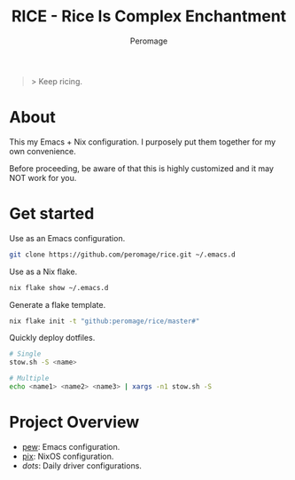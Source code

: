 #+title: RICE - Rice Is Complex Enchantment
#+author: Peromage

#+begin_quote
> Keep ricing.
#+end_quote

* About
This my Emacs + Nix configuration.  I purposely put them together for my own convenience.

Before proceeding, be aware of that this is highly customized and it may NOT work for you.

* Get started
Use as an Emacs configuration.

#+begin_src bash
git clone https://github.com/peromage/rice.git ~/.emacs.d
#+end_src

Use as a Nix flake.

#+begin_src bash
nix flake show ~/.emacs.d
#+end_src

Generate a flake template.

#+begin_src bash
nix flake init -t "github:peromage/rice/master#"
#+end_src

Quickly deploy dotfiles.

#+begin_src bash
# Single
stow.sh -S <name>

# Multiple
echo <name1> <name2> <name3> | xargs -n1 stow.sh -S
#+end_src

* Project Overview
- [[./__pew__][pew]]: Emacs configuration.
- [[./__pix__][pix]]: NixOS configuration.
- [[__dots__][dots]]: Daily driver configurations.
